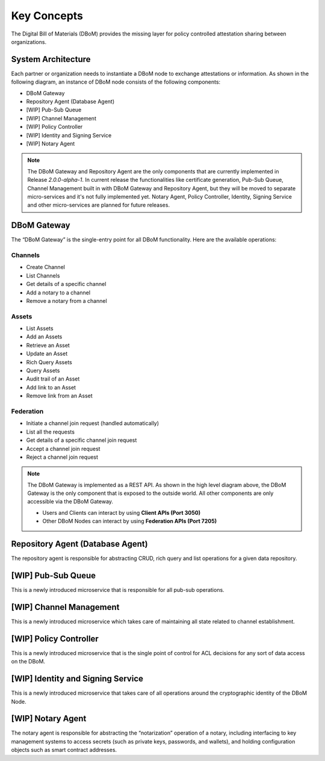 Key Concepts 
============

The Digital Bill of Materials (DBoM) provides the missing layer for policy controlled attestation sharing between organizations.

===================
System Architecture
===================

Each partner or organization needs to instantiate a DBoM node to exchange attestations or information. As shown in the following diagram, an instance of DBoM node consists of the following components:

-	DBoM Gateway
-	Repository Agent (Database Agent)
-   [WIP] Pub-Sub Queue
-   [WIP] Channel Management
-   [WIP] Policy Controller
-   [WIP] Identity and Signing Service
-	[WIP] Notary Agent

.. image:: _static/img/dbom-hl-v2.png
    :alt: DBoM V2 - High Level Architecture
    :align: center

.. note::
    The DBoM Gateway and Repository Agent are the only components that are currently implemented in Release `2.0.0-alpha-1`.
    In current release the functionalities like certificate generation, Pub-Sub Queue, Channel Management built in with DBoM Gateway and Repository Agent, but they will be moved to separate micro-services and it's not fully implemented yet.
    Notary Agent, Policy Controller, Identity, Signing Service and other micro-services are planned for future releases.


=======
DBoM Gateway
=======
The “DBoM Gateway” is the single-entry point for all DBoM functionality. Here are the available operations:

Channels
~~~~~~~~
- Create Channel
- List Channels
- Get details of a specific channel
- Add a notary to a channel
- Remove a notary from a channel 

Assets
~~~~~~
- List Assets
- Add an Assets
- Retrieve an Asset
- Update an Asset
- Rich Query Assets
- Query Assets
- Audit trail of an Asset
- Add link to an Asset
- Remove link from an Asset

Federation
~~~~~~~~~~
- Initiate a channel join request (handled automatically)
- List all the requests
- Get details of a specific channel join request
- Accept a channel join request
- Reject a channel join request

.. note::
    The DBoM Gateway is implemented as a REST API. As shown in the high level diagram above, the DBoM Gateway is the only component that is exposed to the outside world. All other components are only accessible via the DBoM Gateway. 
    
    - Users and Clients can interact by using **Client APIs (Port 3050)**
    - Other DBoM Nodes can interact by using **Federation APIs (Port 7205)**

======
Repository Agent (Database Agent)
======
The repository agent is responsible for abstracting CRUD, rich query and list operations for a given data repository. 

======
[WIP] Pub-Sub Queue
======
This is a newly introduced microservice that is responsible for all pub-sub operations.

======
[WIP] Channel Management
======
This is a newly introduced microservice which takes care of maintaining all state related to channel establishment.

======
[WIP] Policy Controller
======
This is a newly introduced microservice that is the single point of control for ACL decisions for any sort of data access on the DBoM.

======
[WIP] Identity and Signing Service
======
This is a newly introduced microservice that takes care of all operations around the cryptographic identity of the DBoM Node.

======
[WIP] Notary Agent
======
The notary agent is responsible for abstracting the “notarization” operation of a notary, including interfacing to key management systems to access secrets (such as private keys, passwords, and wallets), and holding configuration objects such as smart contract addresses.

